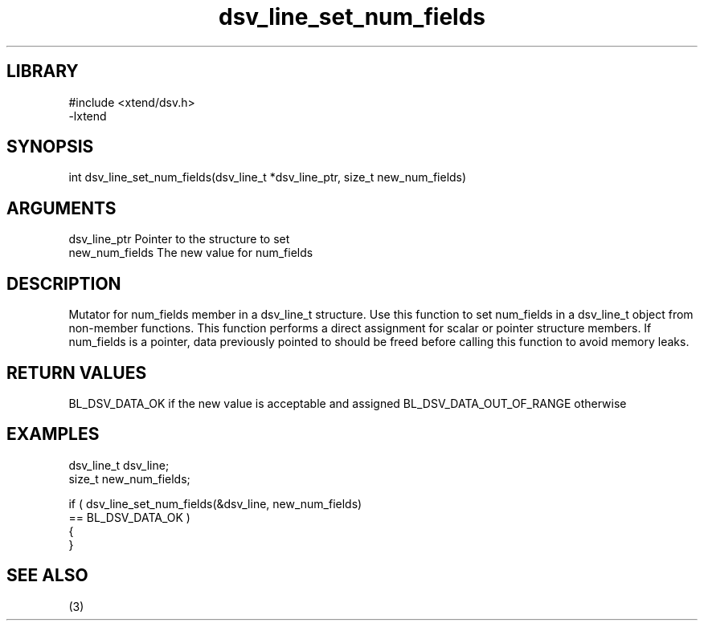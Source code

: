 \" Generated by c2man from dsv_line_set_num_fields.c
.TH dsv_line_set_num_fields 3

.SH LIBRARY
\" Indicate #includes, library name, -L and -l flags
.nf
.na
#include <xtend/dsv.h>
-lxtend
.ad
.fi

\" Convention:
\" Underline anything that is typed verbatim - commands, etc.
.SH SYNOPSIS
.PP
.nf
.na
int     dsv_line_set_num_fields(dsv_line_t *dsv_line_ptr, size_t new_num_fields)
.ad
.fi

.SH ARGUMENTS
.nf
.na
dsv_line_ptr    Pointer to the structure to set
new_num_fields  The new value for num_fields
.ad
.fi

.SH DESCRIPTION

Mutator for num_fields member in a dsv_line_t structure.
Use this function to set num_fields in a dsv_line_t object
from non-member functions.  This function performs a direct
assignment for scalar or pointer structure members.  If
num_fields is a pointer, data previously pointed to should
be freed before calling this function to avoid memory
leaks.

.SH RETURN VALUES

BL_DSV_DATA_OK if the new value is acceptable and assigned
BL_DSV_DATA_OUT_OF_RANGE otherwise

.SH EXAMPLES
.nf
.na

dsv_line_t      dsv_line;
size_t          new_num_fields;

if ( dsv_line_set_num_fields(&dsv_line, new_num_fields)
        == BL_DSV_DATA_OK )
{
}
.ad
.fi

.SH SEE ALSO

(3)

